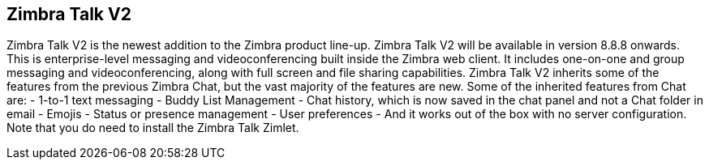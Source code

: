 [TALK]
== Zimbra Talk V2
Zimbra Talk V2 is the newest addition to the Zimbra product line-up. Zimbra Talk V2 will be available in version 8.8.8 onwards.
This is enterprise-level messaging and videoconferencing built inside the Zimbra web client. It includes one-on-one and group messaging and videoconferencing, along with full screen and file sharing capabilities.
Zimbra Talk V2 inherits some of the features from the previous Zimbra Chat, but the vast majority of the features are new.
Some of the inherited features from Chat are:
	- 1-to-1 text messaging
	- Buddy List Management 
	- Chat history, which is now saved in the chat panel and not a Chat folder in email
	- Emojis 
	- Status or presence management
	- User preferences 
	- And it works out of the box with no server configuration. Note that you do need to install the Zimbra Talk Zimlet.
